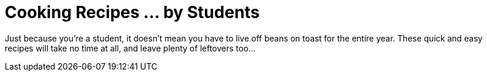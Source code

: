 = Cooking Recipes ... by Students 

Just because you're a student, it doesn't mean you have to live off beans on toast for the entire year. These quick and easy recipes will take no time at all, and leave plenty of leftovers too...